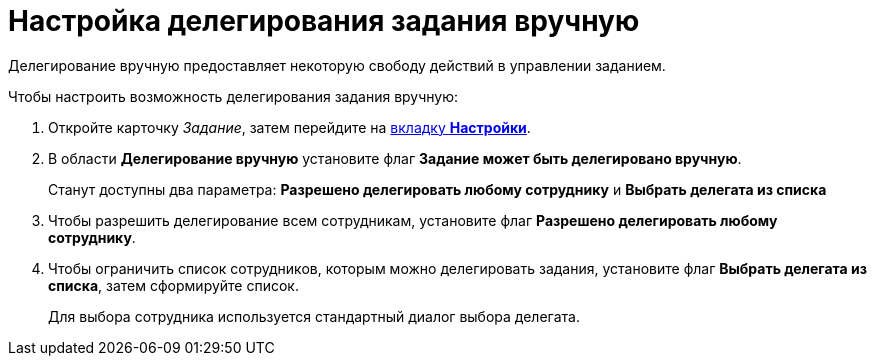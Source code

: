 = Настройка делегирования задания вручную

Делегирование вручную предоставляет некоторую свободу действий в управлении заданием.

.Чтобы настроить возможность делегирования задания вручную:
. Откройте карточку _Задание_, затем перейдите на xref:task/card.adoc#settings-tab[вкладку *Настройки*].
. В области *Делегирование вручную* установите флаг *Задание может быть делегировано вручную*.
+
Станут доступны два параметра: *Разрешено делегировать любому сотруднику* и *Выбрать делегата из списка*
. Чтобы разрешить делегирование всем сотрудникам, установите флаг *Разрешено делегировать любому сотруднику*.
. Чтобы ограничить список сотрудников, которым можно делегировать задания, установите флаг *Выбрать делегата из списка*, затем сформируйте список.
+
Для выбора сотрудника используется стандартный диалог выбора делегата.
